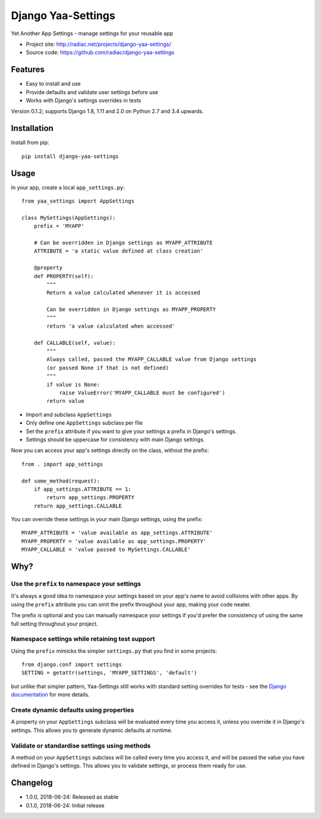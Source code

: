===================
Django Yaa-Settings
===================

Yet Another App Settings - manage settings for your reusable app

* Project site: http://radiac.net/projects/django-yaa-settings/
* Source code: https://github.com/radiac/django-yaa-settings

.. image:: https://travis-ci.org/radiac/django-yaa-settings.svg?branch=master
    :target: https://travis-ci.org/radiac/django-yaa-settings

.. image:: https://coveralls.io/repos/github/radiac/django-yaa-settings/badge.svg?branch=master
    :target: https://coveralls.io/github/radiac/django-yaa-settings?branch=master


Features
========

* Easy to install and use
* Provide defaults and validate user settings before use
* Works with Django's settings overrides in tests


Version 0.1.2; supports Django 1.8, 1.11 and 2.0 on Python 2.7 and 3.4 upwards.


Installation
============

Install from pip::

    pip install django-yaa-settings


Usage
=====

In your app, create a local ``app_settings.py``::

    from yaa_settings import AppSettings

    class MySettings(AppSettings):
        prefix = 'MYAPP'

        # Can be overridden in Django settings as MYAPP_ATTRIBUTE
        ATTRIBUTE = 'a static value defined at class creation'

        @property
        def PROPERTY(self):
            """
            Return a value calculated whenever it is accessed

            Can be overridden in Django settings as MYAPP_PROPERTY
            """
            return 'a value calculated when accessed'

        def CALLABLE(self, value):
            """
            Always called, passed the MYAPP_CALLABLE value from Django settings
            (or passed None if that is not defined)
            """
            if value is None:
                raise ValueError('MYAPP_CALLABLE must be configured')
            return value


* Import and subclass ``AppSettings``
* Only define one ``AppSettings`` subclass per file
* Set the ``prefix`` attribute if you want to give your settings a prefix in
  Django's settings.
* Settings should be uppercase for consistency with main Django settings.


Now you can access your app's settings directly on the class, without the
prefix::

    from . import app_settings

    def some_method(request):
        if app_settings.ATTRIBUTE == 1:
            return app_settings.PROPERTY
        return app_settings.CALLABLE


You can override these settings in your main Django settings, using the
prefix::

    MYAPP_ATTRIBUTE = 'value available as app_settings.ATTRIBUTE'
    MYAPP_PROPERTY = 'value available as app_settings.PROPERTY'
    MYAPP_CALLABLE = 'value passed to MySettings.CALLABLE'


Why?
====

Use the ``prefix`` to namespace your settings
---------------------------------------------

It's always a good idea to namespace your settings based on your app's name to
avoid collisions with other apps. By using the ``prefix`` attribute you can
omit the prefix throughout your app, making your code neater.

The prefix is optional and you can manually namespace your settings if you'd
prefer the consistency of using the same full setting throughout your project.


Namespace settings while retaining test support
-----------------------------------------------

Using the ``prefix`` mimicks the simpler ``settings.py`` that you find in some
projects::

    from django.conf import settings
    SETTING = getattr(settings, 'MYAPP_SETTINGS', 'default')

but unlike that simpler pattern, Yaa-Settings still works with standard setting
overrides for tests - see the
`Django documentation <https://docs.djangoproject.com/en/2.0/topics/testing/tools/#overriding-settings>`_
for more details.


Create dynamic defaults using properties
----------------------------------------

A property on your ``AppSettings`` subclass will be evaluated every time you
access it, unless you override it in Django's settings. This allows you to
generate dynamic defaults at runtime.



Validate or standardise settings using methods
----------------------------------------------

A method on your ``AppSettings`` subclass will be called every time you access
it, and will be passed the value you have defined in Django's settings. This
allows you to validate settings, or process them ready for use.


Changelog
=========

* 1.0.0, 2018-06-24: Released as stable
* 0.1.0, 2018-06-24: Initial release
